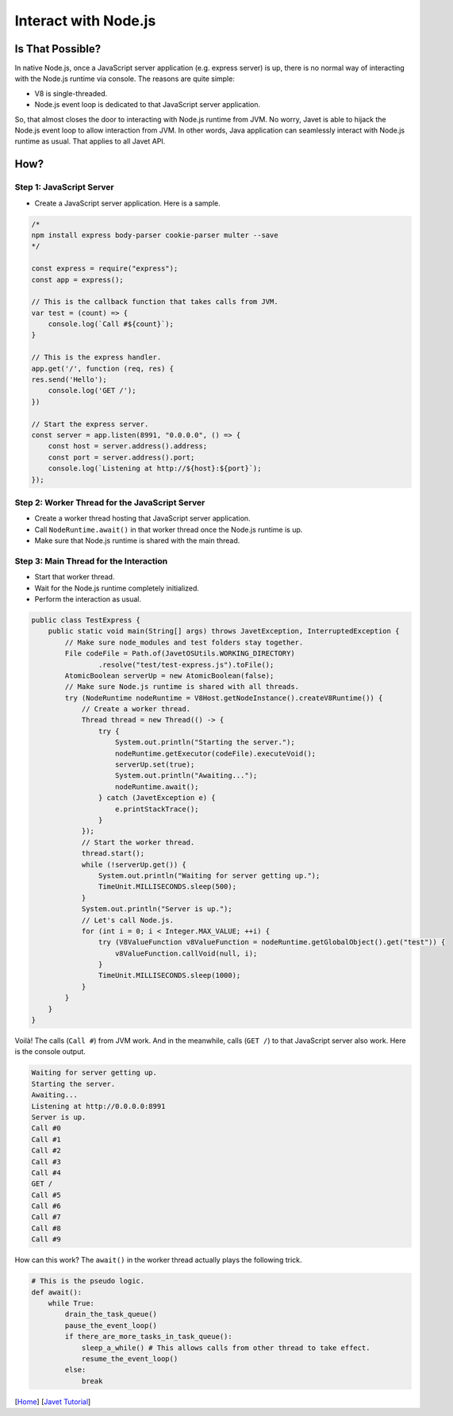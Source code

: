 =====================
Interact with Node.js
=====================

Is That Possible?
=====================

In native Node.js, once a JavaScript server application (e.g. express server) is up, there is no normal way of interacting with the Node.js runtime via console. The reasons are quite simple:

* V8 is single-threaded.
* Node.js event loop is dedicated to that JavaScript server application.

So, that almost closes the door to interacting with Node.js runtime from JVM. No worry, Javet is able to hijack the Node.js event loop to allow interaction from JVM. In other words, Java application can seamlessly interact with Node.js runtime as usual. That applies to all Javet API.

How?
====

Step 1: JavaScript Server
-------------------------

* Create a JavaScript server application. Here is a sample.

.. code-block:: js

    /*
    npm install express body-parser cookie-parser multer --save
    */

    const express = require("express");
    const app = express();

    // This is the callback function that takes calls from JVM.
    var test = (count) => {
        console.log(`Call #${count}`);
    }

    // This is the express handler.
    app.get('/', function (req, res) {
    res.send('Hello');
        console.log('GET /');
    })

    // Start the express server.
    const server = app.listen(8991, "0.0.0.0", () => {
        const host = server.address().address;
        const port = server.address().port;
        console.log(`Listening at http://${host}:${port}`);
    });

Step 2: Worker Thread for the JavaScript Server
-----------------------------------------------

* Create a worker thread hosting that JavaScript server application.
* Call ``NodeRuntime.await()`` in that worker thread once the Node.js runtime is up.
* Make sure that Node.js runtime is shared with the main thread.

Step 3: Main Thread for the Interaction
---------------------------------------

* Start that worker thread.
* Wait for the Node.js runtime completely initialized.
* Perform the interaction as usual.

.. code-block:: java

    public class TestExpress {
        public static void main(String[] args) throws JavetException, InterruptedException {
            // Make sure node_modules and test folders stay together.
            File codeFile = Path.of(JavetOSUtils.WORKING_DIRECTORY)
                    .resolve("test/test-express.js").toFile();
            AtomicBoolean serverUp = new AtomicBoolean(false);
            // Make sure Node.js runtime is shared with all threads.
            try (NodeRuntime nodeRuntime = V8Host.getNodeInstance().createV8Runtime()) {
                // Create a worker thread.
                Thread thread = new Thread(() -> {
                    try {
                        System.out.println("Starting the server.");
                        nodeRuntime.getExecutor(codeFile).executeVoid();
                        serverUp.set(true);
                        System.out.println("Awaiting...");
                        nodeRuntime.await();
                    } catch (JavetException e) {
                        e.printStackTrace();
                    }
                });
                // Start the worker thread.
                thread.start();
                while (!serverUp.get()) {
                    System.out.println("Waiting for server getting up.");
                    TimeUnit.MILLISECONDS.sleep(500);
                }
                System.out.println("Server is up.");
                // Let's call Node.js.
                for (int i = 0; i < Integer.MAX_VALUE; ++i) {
                    try (V8ValueFunction v8ValueFunction = nodeRuntime.getGlobalObject().get("test")) {
                        v8ValueFunction.callVoid(null, i);
                    }
                    TimeUnit.MILLISECONDS.sleep(1000);
                }
            }
        }
    }

Voilà! The calls (``Call #``) from JVM work. And in the meanwhile, calls (``GET /``) to that JavaScript server also work. Here is the console output.

.. code-block:: shell

    Waiting for server getting up.
    Starting the server.
    Awaiting...
    Listening at http://0.0.0.0:8991
    Server is up.
    Call #0
    Call #1
    Call #2
    Call #3
    Call #4
    GET /
    Call #5
    Call #6
    Call #7
    Call #8
    Call #9

How can this work? The ``await()`` in the worker thread actually plays the following trick.

.. code-block:: python

    # This is the pseudo logic.
    def await():
        while True:
            drain_the_task_queue()
            pause_the_event_loop()
            if there_are_more_tasks_in_task_queue():
                sleep_a_while() # This allows calls from other thread to take effect.
                resume_the_event_loop()
            else:
                break

[`Home <../../README.rst>`_] [`Javet Tutorial <index.rst>`_]
